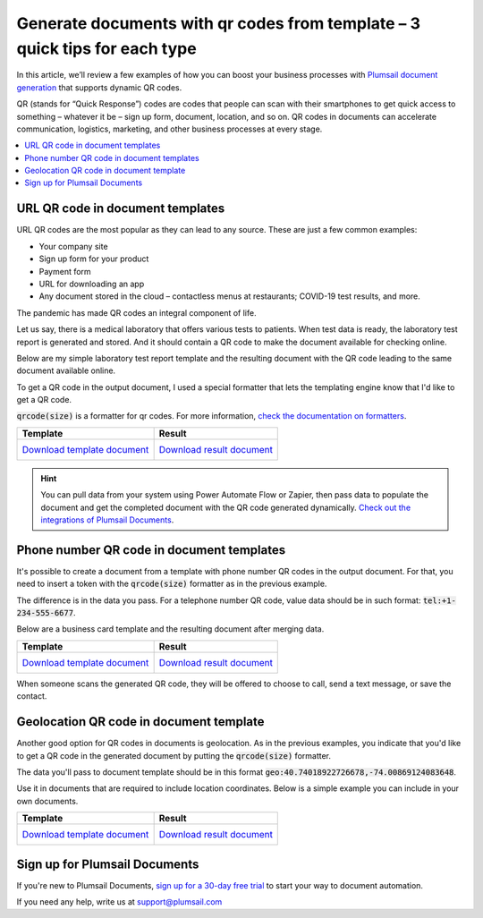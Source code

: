.. title:: How to create PDF, Word, Excel, PowerPoint documents with QR codes from template 

.. meta::
  :description: Quick tips for each type of QR code: URL, phone number, GEO

Generate documents with qr codes from template – 3 quick tips for each type
=============================================================================

In this article, we’ll review a few examples of how you can boost your business processes with `Plumsail document generation <https://plumsail.com/documents/>`_ that supports dynamic QR codes.

QR (stands for “Quick Response”) codes are codes that people can scan with their smartphones to get quick access to something – whatever it be – sign up form, document, location, and so on. 
QR codes in documents can accelerate communication, logistics, marketing, and other business processes at every stage. 

.. contents::
  :local:
  :depth: 1

URL QR code in document templates
~~~~~~~~~~~~~~~~~~~~~~~~~~~~~~~~~~

URL QR codes are the most popular as they can lead to any source. These are just a few common examples:

-	Your company site
-	Sign up form for your product
-	Payment form
-	URL for downloading an app
-	Any document stored in the cloud – contactless menus at restaurants; COVID-19 test results, and more.

The pandemic has made QR codes an integral component of life. 

Let us say, there is a medical laboratory that offers various tests to patients. When test data is ready, the laboratory test report is generated and stored. 
And it should contain a QR code to make the document available for checking online. 

Below are my simple laboratory test report template and the resulting document with the QR code leading to the same document available online.

To get a QR code in the output document, I used a special formatter that lets the templating engine know that I'd like to get a QR code. 

:code:`qrcode(size)` is a formatter for qr codes. For more information, `check the documentation on formatters <../document-generation/common-docx-xlsx/formatters.html>`_.

.. list-table::
    :header-rows: 1

    *   - Template
        - Result
    *   - `Download template document <../_static/files/document-generation/demos/laboratory-test-template.docx>`_           
            .. image:: ../_static/img/document-generation/word-document-template-with-qrcode.png
                :alt: word document template with dynamic qr code

        - `Download result document <../_static/files/document-generation/demos/completed-laboratory-report-with-qrcode.pdf>`_
            .. image:: ../_static/img/document-generation/pdf-document-with-qrcode.png
                :alt: completed pdf document with qr code
           
.. hint:: You can pull data from your system using Power Automate Flow or Zapier, then pass data to populate the document and get the completed document with the QR code generated dynamically. `Check out the integrations of Plumsail Documents <https://plumsail.com/documents/integrations/>`_.

Phone number QR code in document templates
~~~~~~~~~~~~~~~~~~~~~~~~~~~~~~~~~~~~~~~~~~

It's possible to create a document from a template with phone number QR codes in the output document. For that, you need to insert a token with the :code:`qrcode(size)` formatter as in the previous example. 

The difference is in the data you pass. For a telephone number QR code, value data should be in such format: :code:`tel:+1-234-555-6677`. 

Below are a business card template and the resulting document after merging data. 

.. list-table::
    :header-rows: 1

    *   - Template
        - Result
    *   - `Download template document <../_static/files/document-generation/demos/employee-card-template.docx>`_           
            .. image:: ../_static/img/document-generation/business-card-template-with-phone-qr-code.png
                :alt: word document template with phine number qr code

        - `Download result document <../_static/files/document-generation/demos/employee-card-phone-qrcode.pdf>`_
            .. image:: ../_static/img/document-generation/completed-pdf-with-phone-qr-number.png
                :alt: completed pdf document with phone number qr code

When someone scans the generated QR code, they will be offered to choose to call, send a text message, or save the contact. 

Geolocation QR code in document template
~~~~~~~~~~~~~~~~~~~~~~~~~~~~~~~~~~~~~~~~~~

Another good option for QR codes in documents is geolocation. As in the previous examples, you indicate that you'd like to get a QR code in the generated document by putting the :code:`qrcode(size)` formatter. 

The data you'll pass to document template should be in this format :code:`geo:40.74018922726678,-74.00869124083648`. 

Use it in documents that are required to include location coordinates. Below is a simple example you can include in your own documents.

.. list-table::
    :header-rows: 1

    *   - Template
        - Result
    *   - `Download template document <../_static/files/document-generation/geo-location-qr-code-template.docx>`_           
            .. image:: ../_static/img/document-generation/docx-template-with-geo-qr-code.png
                :alt: word document template with geo location qr code

        - `Download result document <../_static/files/document-generation/demos/geo-qr-code-result-pdf.pdf>`_
            .. image:: ../_static/img/document-generation/generated-pdf-with-geo-qr-code.png
                :alt: completed pdf document with geo location qr code

Sign up for Plumsail Documents
~~~~~~~~~~~~~~~~~~~~~~~~~~~~~~~

If you're new to Plumsail Documents, `sign up for a 30-day free trial <https://auth.plumsail.com/account/Register?ReturnUrl=https://account.plumsail.com/documents/processes/reg>`_ to start your way to document automation.

If you need any help, write us at `support@plumsail.com <mailto:support@plumsail.com>`_

